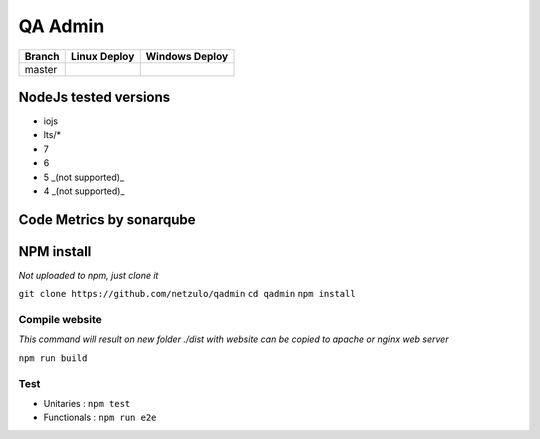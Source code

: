 QA Admin
========

.. image:: https://img.shields.io/github/downloads/netzulo/qadmin/total.svg
  :alt: Downloads on Github
  :target: https://img.shields.io/github/downloads/netzulo/qadmin/total.svg
.. image:: https://img.shields.io/github/release/netzulo/qadmin.svg
  :alt: GitHub release
  :target: https://img.shields.io/github/release/netzulo/qadmin.svg

+-----------------------+-------------------------------------------------------------------+------------------------------------------------------------------------------------------------+
| Branch                | Linux Deploy                                                      | Windows Deploy                                                                                 |
+=======================+===================================================================+================================================================================================+
|  master               | .. image:: https://travis-ci.org/netzulo/qadmin.svg?branch=master | .. image:: https://ci.appveyor.com/api/projects/status/qrb3o3qdeg3qv9eq/branch/master?svg=true |
+-----------------------+-----------------------+-------------------------------------------+------------------------------------------------------------------------------------------------+


NodeJs tested versions
----------------------

- iojs
- lts/*
- 7
- 6
- 5 _(not supported)_
- 4 _(not supported)_

Code Metrics by sonarqube
----------------------------

.. image:: http://qalab.tk:82/api/badges/gate?key=qadmin
  :alt: Quality Gate
  :target: http://qalab.tk:82/api/badges/gate?key=qadmin
.. image:: http://qalab.tk:82/api/badges/measure?key=qadmin&metric=lines
  :alt: Lines
  :target: http://qalab.tk:82/api/badges/gate?key=qadmin
.. image:: http://qalab.tk:82/api/badges/measure?key=qadmin&metric=bugs
  :alt: Bugs
  :target: http://qalab.tk:82/api/badges/gate?key=qadmin
.. image:: http://qalab.tk:82/api/badges/measure?key=qadmin&metric=vulnerabilities
  :alt: Vulnerabilities
  :target: http://qalab.tk:82/api/badges/gate?key=qadmin
.. image:: http://qalab.tk:82/api/badges/measure?key=qadmin&metric=code_smells
  :alt: Code Smells
  :target: http://qalab.tk:82/api/badges/gate?key=qadmin
.. image:: http://qalab.tk:82/api/badges/measure?key=qadmin&metric=sqale_debt_ratio
  :alt: Debt ratio
  :target: http://qalab.tk:82/api/badges/gate?key=qadmin
.. image:: http://qalab.tk:82/api/badges/measure?key=qadmin&metric=comment_lines_density
  :alt: Comments
  :target: http://qalab.tk:82/api/badges/gate?key=qadmin


NPM install
-----------

*Not uploaded to npm, just clone it*

``git clone https://github.com/netzulo/qadmin``
``cd qadmin``
``npm install``


Compile website
***************

*This command will result on new folder ./dist with website can be copied to apache or nginx web server*

``npm run build``

Test
****

* Unitaries : ``npm test``
* Functionals : ``npm run e2e``
